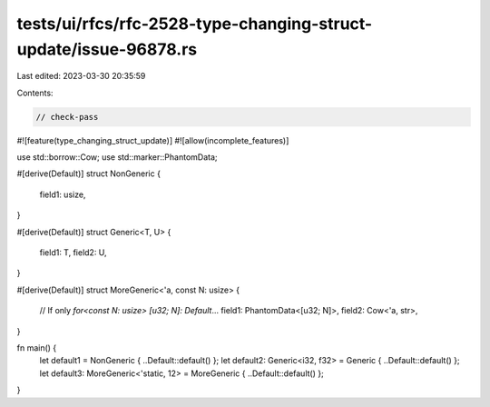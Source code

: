 tests/ui/rfcs/rfc-2528-type-changing-struct-update/issue-96878.rs
=================================================================

Last edited: 2023-03-30 20:35:59

Contents:

.. code-block:: rs

    // check-pass

#![feature(type_changing_struct_update)]
#![allow(incomplete_features)]

use std::borrow::Cow;
use std::marker::PhantomData;

#[derive(Default)]
struct NonGeneric {
    field1: usize,
}

#[derive(Default)]
struct Generic<T, U> {
    field1: T,
    field2: U,
}

#[derive(Default)]
struct MoreGeneric<'a, const N: usize> {
    // If only `for<const N: usize> [u32; N]: Default`...
    field1: PhantomData<[u32; N]>,
    field2: Cow<'a, str>,
}

fn main() {
    let default1 = NonGeneric { ..Default::default() };
    let default2: Generic<i32, f32> = Generic { ..Default::default() };
    let default3: MoreGeneric<'static, 12> = MoreGeneric { ..Default::default() };
}



